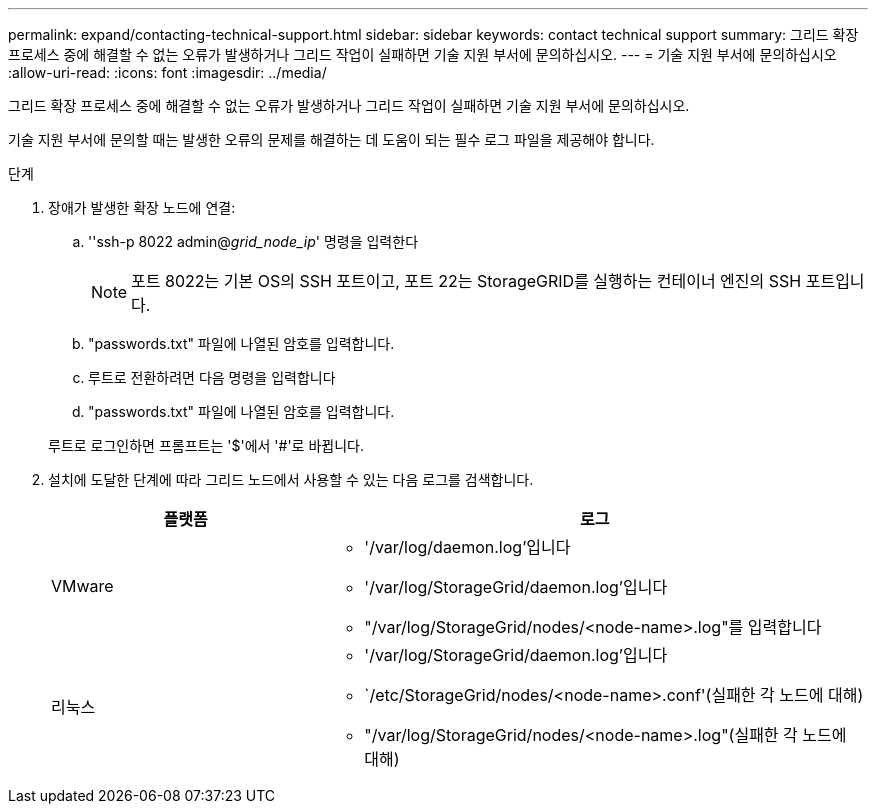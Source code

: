 ---
permalink: expand/contacting-technical-support.html 
sidebar: sidebar 
keywords: contact technical support 
summary: 그리드 확장 프로세스 중에 해결할 수 없는 오류가 발생하거나 그리드 작업이 실패하면 기술 지원 부서에 문의하십시오. 
---
= 기술 지원 부서에 문의하십시오
:allow-uri-read: 
:icons: font
:imagesdir: ../media/


[role="lead"]
그리드 확장 프로세스 중에 해결할 수 없는 오류가 발생하거나 그리드 작업이 실패하면 기술 지원 부서에 문의하십시오.

기술 지원 부서에 문의할 때는 발생한 오류의 문제를 해결하는 데 도움이 되는 필수 로그 파일을 제공해야 합니다.

.단계
. 장애가 발생한 확장 노드에 연결:
+
.. ''ssh-p 8022 admin@_grid_node_ip_' 명령을 입력한다
+

NOTE: 포트 8022는 기본 OS의 SSH 포트이고, 포트 22는 StorageGRID를 실행하는 컨테이너 엔진의 SSH 포트입니다.

.. "passwords.txt" 파일에 나열된 암호를 입력합니다.
.. 루트로 전환하려면 다음 명령을 입력합니다
.. "passwords.txt" 파일에 나열된 암호를 입력합니다.


+
루트로 로그인하면 프롬프트는 '$'에서 '#'로 바뀝니다.

. 설치에 도달한 단계에 따라 그리드 노드에서 사용할 수 있는 다음 로그를 검색합니다.
+
[cols="1a,2a"]
|===
| 플랫폼 | 로그 


 a| 
VMware
 a| 
** '/var/log/daemon.log'입니다
** '/var/log/StorageGrid/daemon.log'입니다
** "/var/log/StorageGrid/nodes/<node-name>.log"를 입력합니다




 a| 
리눅스
 a| 
** '/var/log/StorageGrid/daemon.log'입니다
** `/etc/StorageGrid/nodes/<node-name>.conf'(실패한 각 노드에 대해)
** "/var/log/StorageGrid/nodes/<node-name>.log"(실패한 각 노드에 대해)


|===

